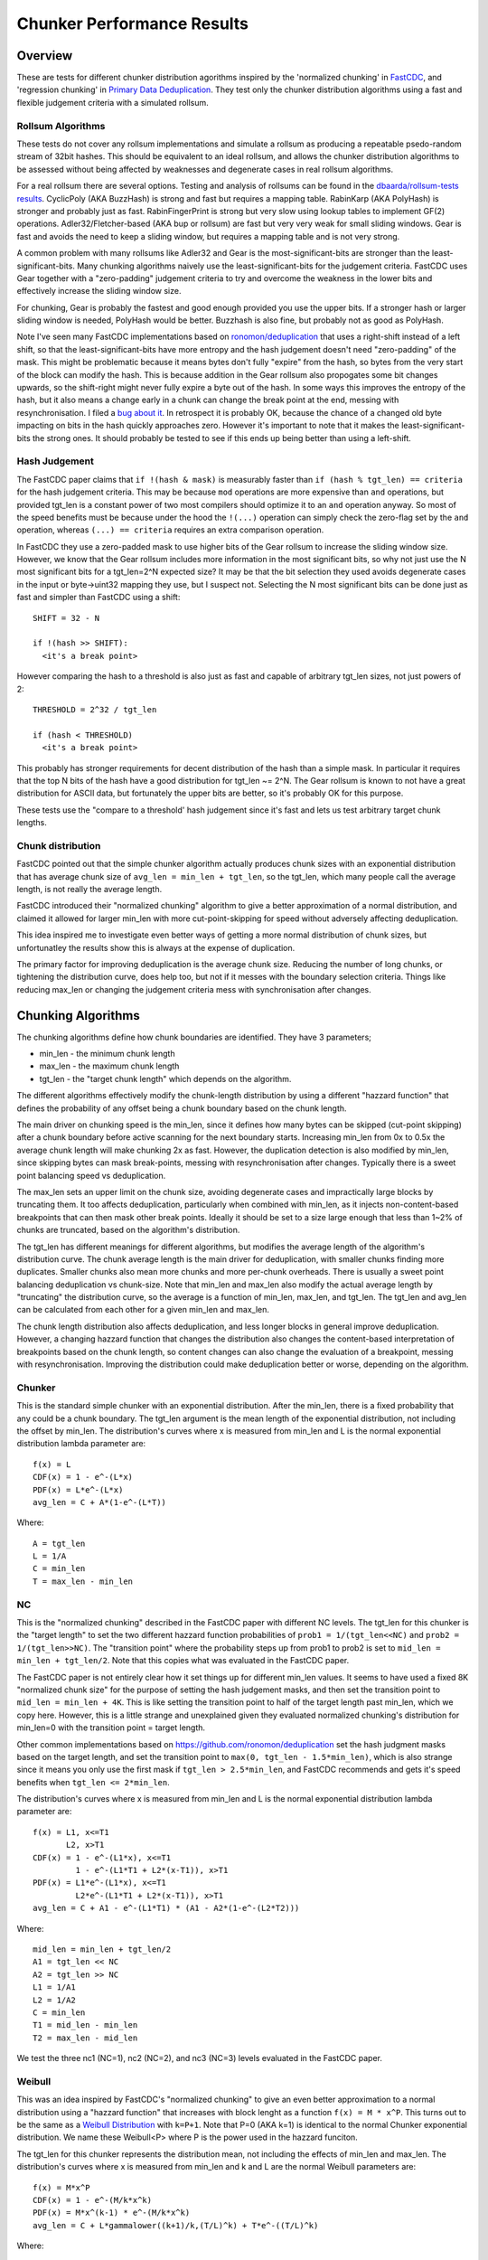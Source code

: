 =============================
Chunker Performance Results
=============================

Overview
========

These are tests for different chunker distribution agorithms inspired by the
'normalized chunking' in `FastCDC
<https://www.usenix.org/system/files/conference/atc16/atc16-paper-xia.pdf>`_,
and 'regression chunking' in `Primary Data Deduplication
<https://www.usenix.org/system/files/conference/atc12/atc12-final293.pdf>`_.
They test only the chunker distribution algorithms using a fast and flexible
judgement criteria with a simulated rollsum.

Rollsum Algorithms
------------------

These tests do not cover any rollsum implementations and simulate a rollsum as
producing a repeatable psedo-random stream of 32bit hashes. This should be
equivalent to an ideal rollsum, and allows the chunker distribution algorithms
to be assessed without being affected by weaknesses and degenerate cases in
real rollsum algorithms.

For a real rollsum there are several options. Testing and analysis of rollsums
can be found in the `dbaarda/rollsum-tests results
<https://github.com/dbaarda/rollsum-tests/blob/master/RESULTS.rst>`_.
CyclicPoly (AKA BuzzHash) is strong and fast but requires a mapping table.
RabinKarp (AKA PolyHash) is stronger and probably just as fast.
RabinFingerPrint is strong but very slow using lookup tables to implement
GF(2) operations. Adler32/Fletcher-based (AKA bup or rollsum) are fast but
very very weak for small sliding windows. Gear is fast and avoids the need to
keep a sliding window, but requires a mapping table and is not very strong.

A common problem with many rollsums like Adler32 and Gear is the
most-significant-bits are stronger than the least-significant-bits. Many
chunking algorithms naively use the least-significant-bits for the judgement
criteria. FastCDC uses Gear together with a "zero-padding" judgement criteria
to try and overcome the weakness in the lower bits and effectively increase
the sliding window size.

For chunking, Gear is probably the fastest and good enough provided you use
the upper bits. If a stronger hash or larger sliding window is needed,
PolyHash would be better. Buzzhash is also fine, but probably not as good as
PolyHash.

Note I've seen many FastCDC implementations based on `ronomon/deduplication
<https://github.com/ronomon/deduplication>`_ that uses a right-shift instead
of a left shift, so that the least-significant-bits have more entropy and the
hash judgement doesn't need "zero-padding" of the mask. This might be
problematic because it means bytes don't fully "expire" from the hash, so
bytes from the very start of the block can modify the hash. This is because
addition in the Gear rollsum also propogates some bit changes upwards, so the
shift-right might never fully expire a byte out of the hash. In some ways this
improves the entropy of the hash, but it also means a change early in a chunk
can change the break point at the end, messing with resynchronisation. I filed
a `bug about it <https://github.com/ronomon/deduplication/issues/7>`_. In
retrospect it is probably OK, because the chance of a changed old byte
impacting on bits in the hash quickly approaches zero. However it's important
to note that it makes the least-significant-bits the strong ones. It should
probably be tested to see if this ends up being better than using a left-shift.

Hash Judgement
--------------

The FastCDC paper claims that ``if !(hash & mask)`` is measurably faster than
``if (hash % tgt_len) == criteria`` for the hash judgement criteria. This may
be because ``mod`` operations are more expensive than ``and`` operations, but
provided tgt_len is a constant power of two most compilers should optimize it
to an ``and`` operation anyway. So most of the speed benefits must be because
under the hood the ``!(...)`` operation can simply check the zero-flag set by
the ``and`` operation, whereas ``(...) == criteria`` requires an extra
comparison operation.

In FastCDC they use a zero-padded mask to use higher bits of the Gear rollsum
to increase the sliding window size. However, we know that the Gear rollsum
includes more information in the most significant bits, so why not just use
the N most significant bits for a tgt_len=2^N expected size? It may be that
the bit selection they used avoids degenerate cases in the input or
byte->uint32 mapping they use, but I suspect not. Selecting the N most
significant bits can be done just as fast and simpler than FastCDC using a
shift::

  SHIFT = 32 - N

  if !(hash >> SHIFT):
    <it's a break point>

However comparing the hash to a threshold is also just as fast and capable of
arbitrary tgt_len sizes, not just powers of 2::

  THRESHOLD = 2^32 / tgt_len

  if (hash < THRESHOLD)
    <it's a break point>

This probably has stronger requirements for decent distribution of the hash
than a simple mask. In particular it requires that the top N bits of the hash
have a good distribution for tgt_len ~= 2^N. The Gear rollsum is known to not
have a great distribution for ASCII data, but fortunately the upper bits are
better, so it's probably OK for this purpose.

These tests use the "compare to a threshold' hash judgement since it's fast
and lets us test arbitrary target chunk lengths.

Chunk distribution
------------------

FastCDC pointed out that the simple chunker algorithm actually produces chunk
sizes with an exponential distribution that has average chunk size of
``avg_len = min_len + tgt_len``, so the tgt_len, which many people call the
average length, is not really the average length.

FastCDC introduced their "normalized chunking" algorithm to give a better
approximation of a normal distribution, and claimed it allowed for larger
min_len with more cut-point-skipping for speed without adversely affecting
deduplication.

This idea inspired me to investigate even better ways of getting a more normal
distribution of chunk sizes, but unfortunatley the results show this is always
at the expense of duplication.

The primary factor for improving deduplication is the average chunk size.
Reducing the number of long chunks, or tightening the distribution curve, does
help too, but not if it messes with the boundary selection criteria. Things
like reducing max_len or changing the judgement criteria mess with
synchronisation after changes.


Chunking Algorithms
===================

The chunking algorithms define how chunk boundaries are identified. They have
3 parameters;

* min_len - the minimum chunk length
* max_len - the maximum chunk length
* tgt_len - the "target chunk length" which depends on the algorithm.

The different algorithms effectively modify the chunk-length distribution by
using a different "hazzard function" that defines the probability of any
offset being a chunk boundary based on the chunk length.

The main driver on chunking speed is the min_len, since it defines how many
bytes can be skipped (cut-point skipping) after a chunk boundary before active
scanning for the next boundary starts. Increasing min_len from 0x to 0.5x the
average chunk length will make chunking 2x as fast. However, the duplication
detection is also modified by min_len, since skipping bytes can mask
break-points, messing with resynchronisation after changes. Typically there is
a sweet point balancing speed vs deduplication.

The max_len sets an upper limit on the chunk size, avoiding degenerate cases
and impractically large blocks by truncating them. It too affects
deduplication, particularly when combined with min_len, as it injects
non-content-based breakpoints that can then mask other break points. Ideally
it should be set to a size large enough that less than 1~2% of chunks are
truncated, based on the algorithm's distribution.

The tgt_len has different meanings for different algorithms, but modifies the
average length of the algorithm's distribution curve. The chunk average length
is the main driver for deduplication, with smaller chunks finding more
duplicates. Smaller chunks also mean more chunks and more per-chunk overheads.
There is usually a sweet point balancing deduplication vs chunk-size. Note
that min_len and max_len also modify the actual average length by "truncating"
the distribution curve, so the average is a function of min_len, max_len, and
tgt_len. The tgt_len and avg_len can be calculated from each other for a given
min_len and max_len.

The chunk length distribution also affects deduplication, and less longer
blocks in general improve deduplication. However, a changing hazzard function
that changes the distribution also changes the content-based interpretation of
breakpoints based on the chunk length, so content changes can also change the
evaluation of a breakpoint, messing with resynchronisation. Improving the
distribution could make deduplication better or worse, depending on the
algorithm.

Chunker
-------

This is the standard simple chunker with an exponential distribution. After
the min_len, there is a fixed probability that any could be a chunk boundary.
The tgt_len argument is the mean length of the exponential distribution, not
including the offset by min_len. The distribution's curves where x is measured
from min_len and L is the normal exponential distribution lambda parameter
are::

    f(x) = L
    CDF(x) = 1 - e^-(L*x)
    PDF(x) = L*e^-(L*x)
    avg_len = C + A*(1-e^-(L*T))

Where::

    A = tgt_len
    L = 1/A
    C = min_len
    T = max_len - min_len

NC
--

This is the "normalized chunking" described in the FastCDC paper with
different NC levels. The tgt_len for this chunker is the "target length" to
set the two different hazzard function probabilities of ``prob1 =
1/(tgt_len<<NC)`` and ``prob2 = 1/(tgt_len>>NC)``. The "transition point"
where the probability steps up from prob1 to prob2 is set to ``mid_len =
min_len + tgt_len/2``. Note that this copies what was evaluated in the FastCDC
paper.

The FastCDC paper is not entirely clear how it set things up for different
min_len values. It seems to have used a fixed 8K "normalized chunk size" for
the purpose of setting the hash judgement masks, and then set the transition
point to ``mid_len = min_len + 4K``. This is like setting the transition point
to half of the target length past min_len, which we copy here. However, this
is a little strange and unexplained given they evaluated normalized chunking's
distribution for min_len=0 with the transition point = target length.

Other common implementations based on https://github.com/ronomon/deduplication
set the hash judgment masks based on the target length, and set the transition
point to ``max(0, tgt_len - 1.5*min_len)``, which is also strange since it means
you only use the first mask if ``tgt_len > 2.5*min_len``, and FastCDC recommends
and gets it's speed benefits when ``tgt_len <= 2*min_len``.

The distribution's curves where x is measured from min_len and L is the normal
exponential distribution lambda parameter are::

    f(x) = L1, x<=T1
           L2, x>T1
    CDF(x) = 1 - e^-(L1*x), x<=T1
             1 - e^-(L1*T1 + L2*(x-T1)), x>T1
    PDF(x) = L1*e^-(L1*x), x<=T1
             L2*e^-(L1*T1 + L2*(x-T1)), x>T1
    avg_len = C + A1 - e^-(L1*T1) * (A1 - A2*(1-e^-(L2*T2)))

Where::

    mid_len = min_len + tgt_len/2
    A1 = tgt_len << NC
    A2 = tgt_len >> NC
    L1 = 1/A1
    L2 = 1/A2
    C = min_len
    T1 = mid_len - min_len
    T2 = max_len - mid_len

We test the three nc1 (NC=1), nc2 (NC=2), and nc3 (NC=3) levels evaluated in
the FastCDC paper.

Weibull
-------

This was an idea inspired by FastCDC's "normalized chunking" to give an even
better approximation to a normal distribution using a "hazzard function" that
increases with block lenght as a function ``f(x) = M * x^P``. This turns out
to be the same as a `Weibull Distribution
<https://en.wikipedia.org/wiki/Weibull_distribution>`_ with ``k=P+1``. Note
that P=0 (AKA k=1) is identical to the normal Chunker exponential
distribution. We name these Weibull<P> where P is the power used in the
hazzard funciton.

The tgt_len for this chunker represents the distribution mean, not including
the effects of min_len and max_len. The distribution's curves where x is
measured from min_len and k and L are the normal Weibull parameters are::

    f(x) = M*x^P
    CDF(x) = 1 - e^-(M/k*x^k)
    PDF(x) = M*x^(k-1) * e^-(M/k*x^k)
    avg_len = C + L*gammalower((k+1)/k,(T/L)^k) + T*e^-((T/L)^k)

Where::

    k = P + 1
    L = tgt_len/gamma(1+1/k)
    M = k/L^k = b*k
    C = min_len
    T = max_len - min_len

WeibullT
--------

After initial tests showed that Weibull performed worse than Chunker with
large min_len values, I wondered if it would be better to "truncate" the
hazzard function to zero before min_len instead of shifting it and the
distribution to the right. This gives a modified Weibull distribution that
rises faster after min_len. This is identical to Weibull when min_len=0.  We
name these WeibullT<P> where P is the power used in the hazzard funciton.

The tgt_len for this chunker represents the weibull distribution mean, not
including the effects of min_len and max_len. The distribution's curves, where
x is measured from min_len and k and L are the normal Weibull parameters,
are::

    f(x) = M*(x+C)^P
    CDF(x) = 1 - e^-(M/k*((x+C)^k - C^k))
    PDF(x) = M*(x+C)^(k-1) * e^-(M/k*((x+C)^k - C^k))
    avg_len = L*e^((C/L)^k) * (gammalower((k+1)/k, ((T+C)/L)^k) -
        gammalower((k+1)/k, (C/L)^k)) + (C+T)*e^-(((T+C)/L)^k - (C/L)^k)

Where::

    k = P + 1
    L = tgt_len/gamma(1+1/k)
    M = k/L^k
    C = min_len
    T = max_len - min_len

RC4
---

The `Primary Data Deduplication`_ paper introduces "Regression Chunking" as a
way to reduce the problems of max_len truncations. Instead of just truncating
chunks at max_len, it "goes back" looking for a chunk boundary before the
limit with a weaker boundary criteria. It uses bit-masks, and the weaker
criteria uses a mask with N-k bits for k=1..4. This is implemented by keeping
all the k=1..4 last weak-matches as it scans, then using the last of the
strongest matches found when it hits max_len. This has the effect of
re-destributing the tail max_len chunks over smaller chunk lengths, giving a
nearly uniform distribution according to their graphs.

Also worth noting is they use chunker settings min_len=32K, tgt_len=64K,
max_len=128K and get an average length of about 80K after Regression Chunking.
These settings are equivalent to about min_len=0.33x, max_len=1.33x, which is
a very low max_len setting. Their doc talks about this giving about 14%
truncations without regression chunking, but they seem to miss the fact that
min_len offsets the real average, and actually they would have got e^-1.5 =
22%, truncations which would make some kind of truncation handling
improvements even more necessary.

Figuring out the avg_len from tgt_len/min_len/max_len is tricky. It's similar
to simple Exponential Chunking except for how truncated blocks are handled.
For truncation, it doesn't just use max_len but instead uses a
reverse-exponential decay backwards from max_len with the judgement critieria
relaxed 2x. The tail of this reverse exponential distribution is then trucated
at min_len and redistributed using another reverse-exponential distribution
from max_len with the judgement criteria further relaxed 2x, and this is
repeated k times. Only the final truncation after k reverse-exponential
distributions is set to max_len. Note in theory the first reverse-distribution
should decay 2x as fast as the initial forward-exponential-distribution, but
since we already know that the range between min_len to max_len doesn't have
anything that matches the the initial judgement criteria, relaxing it 2x
actually gives us the same decay rate. Similarly for each iteration of the
reverse-distribution we already know that it doesn't match half of the 2x
relaxed judgement criteria. This gives the following equation for avg_len::

    d = e^(-T/A)
    avg_len = C + A - d*(T+A)
    for i in range(k):
      avg_len += d * (T - A*(1-d))
      A /= 2
      d *= d
    avg_len += d*T

Where::

    A = tgt_len
    C = min_len
    T = max_len - min_len

Except when tested, the avg_len was pretty consistently 10% larger than this
predicted for max_len=1.5x, min_len=0. As min_len increased, this prediction
got better, and for min_len>=0.6 it was accurate. It took a lot of thinking
and testing to figure out that this calculation doesn't take into account what
regressing back from max_len to an earlier weaker judgement criteria break
point does to the NEXT block. It means that the next block is known to not
have a break point that matches the stronger judgement criteria in the start
part that was regressed back over. This means there are less short blocks, and
behaves similar to an extra min_len setting, shifting the exponential
distribution to the right. This shifting also changes the fraction that gets
truncated and regressed, further impacting on the next block. For each
regression iteration, there is also an extra "regression truncation" at the
start of the block known to not contain any matches at the recursion's match
criteria, and this distance is different for each regression. Solving for this
effect is tricky, but can be approximated by a c additional offset to min_len,
and cr0..crN additional offsets for each regression. It looks a bit like
this::

    Initial search
                            |----A------->                 < forward search
    |<--------------------max_len----------------------->|
    |<---C--->|<----------------T----------------------->|
              |<-----c----->|<-----------t-------------->|
              |<---------a--------------->|

    1st regression
                                      <-----A1-----------| < backwards search
              |<---cr1--->|<------------t1-------------->|
              |<-------a1----------->|<--------r1------->|
                                    |<---c1--->|<---C--->|


    2nd regresson
                                        <-----A2---------| < backwards search
              |<--cr2-->|<--------------t2-------------->|
              |<----------a2---------->|<------r2------->|
                                      |<--c2-->|<---C--->|
            :                      :
            :                      :
    nth regression
                                          <-----AN-------| < backwards search
              |<-crN->|<--------------tN---------------->|
              |<----------aN------------>|<-----rN------>|
                                        |<-cN->|<---C--->|

    final result
    |<--------------------avg_len------------>

Where::

    C = min_len
    T = max_len - min_len
    A : forward search target length.
      = tgt_len
    c : previous block total regression longer than C.
      = c1 + c2 + ... + cN
    t : initial match search length.
      = T - c
    d : probability of initial search not matching.
      = e^-(t/A)
    a : avg initial match length excluding regressions.
      = c + A - d*(T+A)
    Ak : kth regression backwards search target length.
       = A        ; k=1
         A(k-1)/2 ; k>1
    crk : avg previous block regression longer than C for kth regression,
        = ck + c(k+1) + c(k+2) + ... + cN
    tk : kth regression search length.
       = T - crk
    dk : probability of kth regression not matching.
       = e^-(tk/Ak)
    drk : probability of kth regression happening.
        = d * d1 * ... * d(k-1)
    dCk : probability of regressing longer than C for kth regression.
        = e^-(C/Ak)
    rk : regression length for kth regression.
       = Ak - dk*(tk+Ak)
    ak : avg length for kth regression.
       = drk*((1-dk)*T - rk)
    ck : avg regression longer than C for kth regression
       = drk * (dCk*Ak - dk*(tk - C + Ak))
    avg_len = C + a + a1 + a2 +...+ aN + dr(N+1)*T

Solving this for ``c`` (and all ``ck``) to get avg_len can be done iteratively.
However, testing shows that this gives a value for ``c`` that is about 15% too
big. This suggests there is still some missing factor or error. Fortunately
just adding in a 0.85 scaling factor for the ``ck`` values gives results
within 1% of this calculation.

Note that this regression undermines the speed benefits of cut-point-skipping
with a large min_len a bit, since scanning of the start of blocks is not fully
skipped, but is scanned as the end of the previous block before regression.
However, this only hurts when regression happens, which is less than 14% of
the time with min_len=0.5x, max_len=1.5x. For large max_len regressions nearly
never happen, and for max_len>=4.0 it behaves identical to the standard simple
chunker.

Testing
=======

Testing can be done using real-world usage tests, or synthetic simulation
tests. Real-world tests have the advantage of being representative of the
particular real-world use-case, but can be unrepresentative of other
real-world use-cases and are much harder to analyse. Synthetic tests can
specifically target known corner-cases and are much easier to analyse, making
it possible to more accurately assess the performance and make comparisons.

We use a synthetic test that generates a large 80000K run of initial "data",
which is then repeated with cyclic modifications. The modifications consist of
copy, insert, delete operations, with exponential random lengths of 16K, 8K,
and 4K respectively. The test runs until at least 2x the initial data is
processed and the last block is completed. This ensures that there is no
fractional tail block to mess with the block-length stats, but does mean that
different runs might process slightly different amounts of data.

This means we know exactly what duplicate bytes are in the data (aproximately
33.3%) and can thus accurately measure how much duplication was detected. The
average duplicate-run-length is 16K, with an average of 8K modified data
between each run.

Results
=======

For each test we have the following variables;

* algorithm: The chunking algorithm used.
* avg_len: The target average block length.
* min_len: The minimum length limit as a multiple of avg_len.
* max_len: The maximum length limit as a multiple of avg_len.

From the test runs can get the following data;

* performance: the percentage of duplicate data detected.
* size avg: the actual average block length.
* size dev: The standard deviation of block length.

How average size varies with average target
------------------------------------------

The average block size should be very close to the target average. If it
deviates significantly it would indicate that our tests have problematic
biases or insufficient random data. It also validates the maths we use for
calculating the target and average lengths.

.. image:: data/sizeavg-chunker-x-t-8.0.svg

.. image:: data/sizeavg-nc1-x-t-8.0.svg

.. image:: data/sizeavg-nc2-x-t-8.0.svg

.. image:: data/sizeavg-nc3-x-t-8.0.svg

.. image:: data/sizeavg-weibull1-x-t-8.0.svg

.. image:: data/sizeavg-weibull2-x-t-8.0.svg

.. image:: data/sizeavg-weibullt1-x-t-8.0.svg

.. image:: data/sizeavg-weibullt2-x-t-8.0.svg

.. image:: data/sizeavg-rc4-x-t-1.25.svg

These show the average size is nearly always within 1% of the target average.
You can also see it increases with the increasing target average. This is
because for the same data size, larger chunk sizes means less chunks, giving
us less random data, so there is more random noise.

The rc4 sizes show a small but clear bias towards underestimating the average
for max=1.25x, min=0.0x which supports the theory that there is something
missing in our modelling. However, it's still well within 1% so it's
acceptable.

How size stddev varies with min limit
-------------------------------------

This shows how the size distribution varies with the min limit.

We choose avg=1 and max=8x to get the most random data (most blocks) and
minimize the affect of trunctions.

.. image:: data/sizedev-t-1-x-8.0.svg

This shows how increasing min_len for a fixed avg_len also makes the
distribution "tighter". The downward gradient is steepest for the
"least-tight" chunker algorithm, which explains why increasing min_len
improves its deduplication so much; it significantly reduces the maximum chunk
sizes.

The chunker, weibull1, weibull2, and rc4 straight lines exactly match what the
maths says we should see for these distributions, further validating our maths
and implementation.

How deduplication varys with max limit
--------------------------------------

This measures how the max_len limit affects deduplication.

We use min_len = 0 as this maximizes the size spread for all the
distributions, highlighting the impact of max_len changes. Note WeibullT
distributions are identical to Weibull when min_len is zero so they are not
shown here.

.. image:: data/perf-chunker-t-0.0-x.svg

.. image:: data/perf-nc1-t-0.0-x.svg

.. image:: data/perf-nc2-t-0.0-x.svg

.. image:: data/perf-nc3-t-0.0-x.svg

.. image:: data/perf-weibull1-t-0.0-x.svg

.. image:: data/perf-weibull2-t-0.0-x.svg

.. image:: data/perf-rc4-t-0.0-x.svg

These show that in general deduplication is worse when the max limit is small,
and there are diminishing benefits once you get past a certain size. The
"tighter" the distribution, the lower the point of diminshing returns. For
Weibull2 and nc3 that point is at about 2x. For Weibull1 and nc2 it's around
3x, and for Chunker and nc1 it's 4x. This is what you would expect given that
<2% of chunks are larger than these multiples according to the CDP(x)
functions for these distributions.

The rc4 algorithm is an interesting exception; deduplication gets worse when
the max limit is large! For max>=2.0x deduplication declines. This is because
regression still gives good resynchronisation for small max limits, while also
reducing number of large blocks. The deduplication benefits of less large
blocks outweighs the resyncronisation cost of using a weaker chunk boundary
selection criteria when regressing.

How deduplication varys with min limit
--------------------------------------

This measures how the min_len limit affects deduplication.

We use max_len = 8x as this avoids the impact of max-length truncations.

.. image:: data/perf-chunker-t-x-8.0.svg

.. image:: data/perf-chunker-t-x-1.25.svg

Surprisingly, for the standard exponential chunker, deduplication gets better
as min_len is increased, peaking at around 0.4x avg_len before it starts to
drop. This is counter to the general perception that using a smaller min_len
improves deduplication. That perception is true for a fixed tgt_len, but since
the average chunk length is actually min_len + tgt_len, for a fixed target
average size increasing min_len means decreasing tgt_len. This has the effect
of reducing the number and size of larger chunks which improves deduplication.

Note that there is a slight shift of the optimal point towards smaller min_len
as the target average chunk size increases. For chunks averaging less than the
average duplicate-run-length, the sweet spot tends towards 0.5x, and for
larger chunks it tends towards 0.3. I suspect that in general the optimal
min_len is the 50th percentile of the exponential distribution (~0.41x) but
0.5x is nearly as good and gives more skip-point-cutting speed benefits.

So for a given target avg_len, I would recommend setting min_len = tgt_len =
avg_len/2, max_len > 5*tgt_len. This is very different than the normally
recommended min_len = tgt_len/4,  max_len=tgt_len*4.

.. image:: data/perf-nc1-t-x-8.0.svg

.. image:: data/perf-nc1-t-x-1.25.svg

.. image:: data/perf-nc2-t-x-8.0.svg

.. image:: data/perf-nc2-t-x-1.25.svg

.. image:: data/perf-nc3-t-x-8.0.svg

.. image:: data/perf-nc3-t-x-1.25.svg

For FastCDC's normalized chunking, deduplication declines as min_len is
increased. There is perhaps a tiny improvement with NC1 upto min_len=0.3x, but
it declines after that. For nc2 and nc3 deduplication just declines more and
more as min_len increases. This is surprising given the FastCDC paper's claim
that normalized chunking allowed min_len (and thus cut-point-skipping) to be
increased with reduced effects on deduplication. However, that paper never
compared them for the same average chunk length.

.. image:: data/perf-weibull1-t-x-8.0.svg

.. image:: data/perf-weibull1-t-x-1.25.svg

.. image:: data/perf-weibull2-t-x-8.0.svg

.. image:: data/perf-weibull2-t-x-1.25.svg

Weibull1 and Weibull2 respond similar to increasing min_len as nc2 and nc3
respectively. This is not that surprising given these algorithms were intended
to copy and improve the nomalizing done by FastCDC's normalized chunking.

.. image:: data/perf-weibullt1-t-x-8.0.svg

.. image:: data/perf-weibullt1-t-x-1.25.svg

.. image:: data/perf-weibullt2-t-x-8.0.svg

.. image:: data/perf-weibullt2-t-x-1.25.svg

These are an improvement over Weibull's response to min_len, with nearly no
impact on deduplication for min_len up to 0.5x and 0.4x respectively before it
starts to decline.

.. image:: data/perf-rc4-t-x-8.0.svg

.. image:: data/perf-rc4-t-x-1.25.svg

For RC4 the behavour is nearly identical to Chunker, but note that it is
consistently better for small max=1.25x

.. image:: data/perf-t-8-x-8.0.svg

.. image:: data/perf-t-8-x-2.0.svg

.. image:: data/perf-t-8-x-1.25.svg

Comparing the algorithm's performance against each other vs min_len for
avg_len = average-duplicate-run-length/2 and large max_len = 8.0x, we see the best
deduplication is for chunker (and identical rc4) with min_len = 0.4x~0.5x. At
lower min_len values other algorithms do better, but chunker clearly wins for
min_len >= 0.4x. Note that increasing min_len increases chunker speed, so
there is no incentive for setting it lower if it also reduces deduplication.
The order from best to worst varys a little with min_len, but generally is
nc3, weibull2, nc2, weibull1, weibullt2, nc1, weibullt1, chunker.

With small max_len=1.25x we see significant trucation effects which allow rc4
to pull clearly ahead, performing best with min_len = 0.5x. At a more moderate
max_len = 2.0x rc4 is still winning but the margin is reduced.

.. image:: data/perf-t-16-x-8.0.svg

.. image:: data/perf-t-16-x-1.25.svg

For a longer average block length equal to the average-duplicate-run-length,
chunker (and identical rc4) is more clearly in front for large max_len, and
the peak deduplication shifts left to min_len = 0.3x, but 0.4x and even 0.5x
are still competitive. For small max_len rc4 retains a reduced lead with the
peak shifted to min_len = 0.4.

.. image:: data/perf-t-1-x-8.0.svg

.. image:: data/perf-t-1-x-1.25.svg

This comparison holds if avg_len is significantly smaller than the average
duplicate-run-length.

.. image:: data/perf-t-64-x-8.0.svg

.. image:: data/perf-t-64-x-1.25.svg

And for avg_len significantly larger than the average duplicate-run-length,
chunker (and identical rc4) always wins for large max_len, but for small
max_len it's less clear, with rc4 loosing its lead. This suggest rc4's
truncation benefits don't help if the average block size is significantly
larger than the duplicate-run-length.

.. image:: data/perf-t-x-0.5-8.0.svg

For min_len=0.5x and large max_len, the comparison holds for all avg_len chunk
sizes.

.. image:: data/perf-t-x-0.5-2.0.svg

If we reduce the max_len to 2x with min_len=0.5, rc4 pulls ahead of chunker
because of its better truncation handling. Also the chunker lead over the
other algorithms closes, because their tighter distribution curves ensures
less truncation effects from a small max_len. However, this effect is still
not enough to make them better.

.. image:: data/perf-t-x-0.5-1.25.svg

For tiny max_len, rc4 always wins by a clear margin.

So the simplest exponential chunker algorithm is the fastest and has the best
deduplication, provided you set min_len large enough. For best deduplication
and good speed you want to set ``min_len = tgt_len = avg_len/2, max_len >=
5*tgt_len``. Larger min_len will give faster chunking, but it is at the cost
of deduplication, becoming very expensive beyond ``min_len = 2*tgt_len =
0.66*avg_len``. Smaller max_len can be used to reduce the large block size,
but at the cost of deduplication.

For small max_len <= 2.0x rc4's superior truncation handling makes a big
difference, with max_len = 2.0x peforming as well as larger max_len values.
Recommended values would be the same as chunker for min_len = 0.5x together
with max_len = 2.0x. However, regression does have a complexity and
performance cost, and doesn't deduplicate any better than the simple
exponential chunker with max_len >= 4.0x. So rc4 is probably not worth using
unless you have a clear requirement for max_len <= 2.0x.

Summary
=======

FastCDC is not better than simple chunking with the same minimum and average
chunk size. There is a better and as-fast hash judgement method. Simple
exponential chunking has better deduplication than normalized-chunking, and is
just as fast or faster with the same amount of cut-point-skipping. The
deduplication benefits reported in the FastCDC paper are mostly due to
reducing the average chunk size. The speed benefits are mostly due to
increasing the minimum size limit (cut-point skipping). They never compared
FastCDC against simple exponential chunking for the same average and minimum
chunk size. If you do, it turns out simple exponential chunking gets better
deduplication and is just as fast or faster.

FastCDC's hash judgement checking a random selection of hash bits are zero
should give a worse distribution and not be faster than using simple ``hash <
threshold`` comparision, where ``threshold = 2^32/tgt_size``. This also allows
for arbitrary non-power-of-2 target sizes. The Gear rollsum has the largest
window-size (and thus most entropy and best distribution) in the most
significant bits, which are better utilized in a comparison against a
threshold than a random selection of (not all the most-significant) bits.

FastCDC's normalized chunking, or any kind of size distribution normalization,
has worse deduplication than simple exponential chunking with the same large
minimum size. Fancier normalization algorithms can give a more normal
distribution of chunk sizes, but this is always at the cost of deduplication.
Surprisingly exponential chunking gets better deduplication as the minimum
size is increased well beyond the normally recommended values.

RC4's superior truncation handling makes it the best solution if there is a
strict requirement for max_len <= 2.0x, and should be used with min_len =
0.5x. However, it has an additional complexity and performance cost that is
probably not worth it for max_len >= 4.0x.

The simple exponential chunker is the fastest and has best deduplication for a
target average block size provided it is used with the right min_len and
max_len settings. The optimal minimum size is the exponential distribution's
median or 0.41x of the average size (min_size = 0.69*tgt_size), but 0.5x
(min_size == tgt size) is nearly as good and gives more cut-point-skipping
speed benefits. Larger minimum sizes give even more speed benefits, but the
deduplication cost gets severe above about 0.66x (min_size = 2*tgt_size).
These minimum sizes are way larger than is typically used with simple
exponential chunking.
